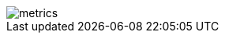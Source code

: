 image::https://metrics.lecoq.io/rheber?template=classic&base.activity=0&base.community=0&base.repositories=0&languages=1&achievements=1&notable=1&base=header%2C%20activity%2C%20community%2C%20repositories%2C%20metadata&base.indepth=false&base.hireable=false&base.skip=false&languages=false&languages.limit=8&languages.threshold=0%25&languages.other=false&languages.colors=github&languages.sections=most-used&languages.indepth=false&languages.analysis.timeout=15&languages.analysis.timeout.repositories=7.5&languages.categories=markup%2C%20programming&languages.recent.categories=markup%2C%20programming&languages.recent.load=300&languages.recent.days=14&achievements=false&achievements.threshold=B&achievements.secrets=true&achievements.display=detailed&achievements.limit=0&notable=false&notable.from=organization&notable.repositories=false&notable.indepth=false&notable.types=commit&notable.self=false&config.timezone=Australia%2FMelbourne[metrics, align=center]
